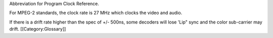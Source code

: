 Abbreviation for Program Clock Reference.

For MPEG-2 standards, the clock rate is 27 MHz which clocks the video
and audio.

If there is a drift rate higher than the spec of +/- 500ns, some
decoders will lose 'Lip" sync and the color sub-carrier may drift.
[[Category:Glossary]]
